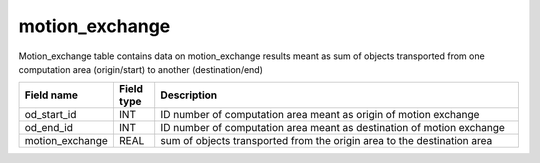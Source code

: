 motion_exchange
=========================

Motion_exchange table contains data on motion_exchange results meant as sum of objects transported from one computation area (origin/start) to another (destination/end)

.. csv-table::
   :widths: 2,1,9
   :header-rows: 1

   Field name,Field type,Description
   od_start_id,INT,ID number of computation area meant as origin of motion exchange
   od_end_id,INT,ID number of computation area meant as destination of motion exchange
   motion_exchange,REAL,sum of objects transported from the origin area to the destination area
